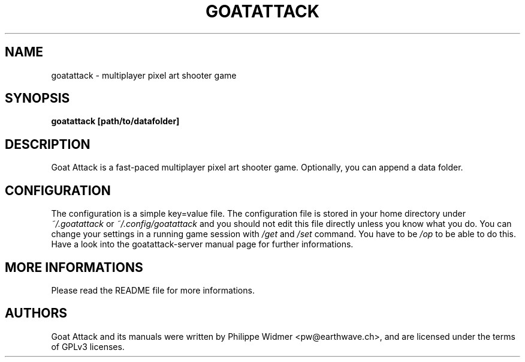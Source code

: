 .TH GOATATTACK 6 "March 2023" "goat attack" "Multiplayer shooter"
.SH NAME
goatattack \- multiplayer pixel art shooter game
.SH SYNOPSIS
.B goatattack [path/to/datafolder]
.SH DESCRIPTION
Goat Attack is a fast-paced multiplayer pixel art shooter game. Optionally, you can append a data folder.
.SH CONFIGURATION
The configuration is a simple key=value file. The configuration file is stored in your home directory under
.I ~/.goatattack
or
.I ~/.config/goatattack
and you should not edit this file directly unless you know what you do. You can change your settings in a running game session with
.I /get
and
.I /set
command. You have to be
.I /op
to be able to do this. Have a look into the goatattack-server manual page for further informations.
.SH MORE INFORMATIONS
Please read the README file for more informations.
.SH AUTHORS
Goat Attack and its manuals were written by Philippe Widmer <pw@earthwave.ch>, and are licensed under the terms of GPLv3 licenses.
